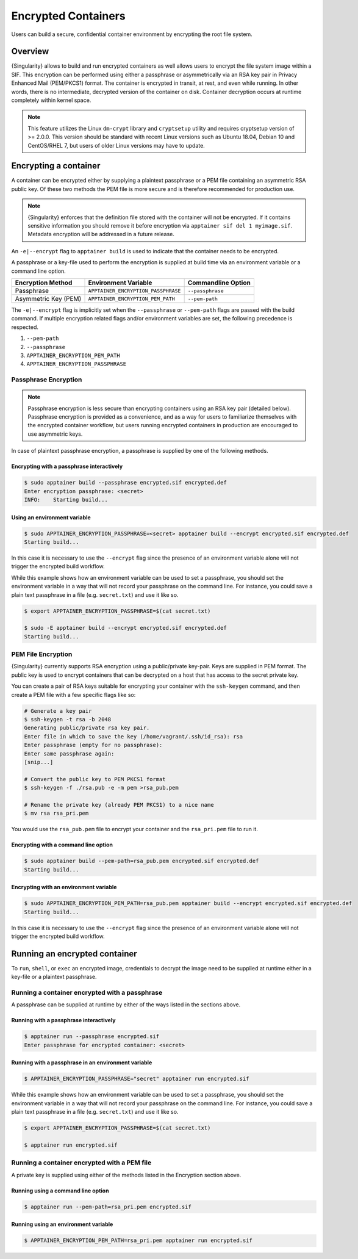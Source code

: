 .. _encryption:

====================
Encrypted Containers
====================

Users can build a secure, confidential container environment by encrypting the 
root file system.

--------
Overview
--------

{Singularity} allows to build and run encrypted containers as well allows users to 
encrypt the file system image within a SIF.  This encryption can be performed using 
either a passphrase or asymmetrically via an RSA key pair in Privacy Enhanced Mail (PEM/PKCS1) format. 
The container is encrypted in transit, at rest, and even while running. In other words, there is no
intermediate, decrypted version of the container on disk.  Container decryption
occurs at runtime completely within kernel space.  


.. note::

        This feature utilizes the Linux ``dm-crypt`` library and ``cryptsetup``
        utility and requires cryptsetup version of >= 2.0.0.  This version
        should be standard with recent Linux versions such as Ubuntu 18.04,
        Debian 10 and CentOS/RHEL 7, but users of older Linux versions may have
        to update.

----------------------
Encrypting a container
----------------------

A container can be encrypted either by supplying a plaintext passphrase or a 
PEM file containing an asymmetric RSA public key.  Of these two methods the PEM
file is more secure and is therefore recommended for production use. 

.. note::

        {Singularity} enforces that the definition file stored with the container will
        not be encrypted. If it contains sensitive information you should remove
        it before encryption via ``apptainer sif del 1 myimage.sif``. Metadata
        encryption will be addressed in a future release.

An ``-e|--encrypt`` flag to ``apptainer build`` is used to indicate that the container needs to 
be encrypted.

A passphrase or a key-file used to perform the encryption is supplied at build time
via an environment variable or a command line option. 

+------------------------+-------------------------------------------+--------------------------+
| **Encryption Method**  | **Environment Variable**                  | **Commandline Option**   |
+------------------------+-------------------------------------------+--------------------------+
| Passphrase             | ``APPTAINER_ENCRYPTION_PASSPHRASE``       | ``--passphrase``         |
+------------------------+-------------------------------------------+--------------------------+
| Asymmetric Key (PEM)   | ``APPTAINER_ENCRYPTION_PEM_PATH``         | ``--pem-path``           | 
+------------------------+-------------------------------------------+--------------------------+

The ``-e|--encrypt`` flag is implicitly set when the ``--passphrase`` or
``--pem-path`` flags are passed with the build command.  If multiple encryption
related flags and/or environment variables are set, the following precedence is
respected.  

#. ``--pem-path``
#. ``--passphrase``
#. ``APPTAINER_ENCRYPTION_PEM_PATH``
#. ``APPTAINER_ENCRYPTION_PASSPHRASE``

Passphrase Encryption
=====================

.. note::

        Passphrase encryption is less secure than encrypting containers using an 
        RSA key pair (detailed below).  Passphrase encryption is provided as a 
        convenience, and as a way for users to familiarize themselves with the 
        encrypted container workflow, but users running encrypted containers in 
        production are encouraged to use asymmetric keys.   

In case of plaintext passphrase encryption, a passphrase is supplied by one of 
the following methods.

Encrypting with a passphrase interactively
------------------------------------------

.. code-block:: none

        $ sudo apptainer build --passphrase encrypted.sif encrypted.def
        Enter encryption passphrase: <secret>
        INFO:    Starting build...

Using an environment variable
-----------------------------

.. code-block:: none

        $ sudo APPTAINER_ENCRYPTION_PASSPHRASE=<secret> apptainer build --encrypt encrypted.sif encrypted.def
        Starting build...

In this case it is necessary to use the ``--encrypt`` flag since the presence of
an environment variable alone will not trigger the encrypted build workflow.

While this example shows how an environment variable can be used to set a
passphrase, you should set the environment variable in a way that will not 
record your passphrase on the command line.  For instance, you could save a 
plain text passphrase in a file (e.g. ``secret.txt``) and use it like so.

.. code-block:: none

        $ export APPTAINER_ENCRYPTION_PASSPHRASE=$(cat secret.txt)

        $ sudo -E apptainer build --encrypt encrypted.sif encrypted.def
        Starting build...

PEM File Encryption
===================

{Singularity} currently supports RSA encryption using a public/private key-pair. 
Keys are supplied in PEM format. The public key is used to encrypt containers that
can be decrypted on a host that has access to the secret private key.

You can create a pair of RSA keys suitable for encrypting your container with 
the ``ssh-keygen`` command, and then create a PEM file with a few specific flags 
like so:

.. code-block:: none

        # Generate a key pair
        $ ssh-keygen -t rsa -b 2048
        Generating public/private rsa key pair.
        Enter file in which to save the key (/home/vagrant/.ssh/id_rsa): rsa
        Enter passphrase (empty for no passphrase):
        Enter same passphrase again:
        [snip...]

        # Convert the public key to PEM PKCS1 format
        $ ssh-keygen -f ./rsa.pub -e -m pem >rsa_pub.pem

        # Rename the private key (already PEM PKCS1) to a nice name
        $ mv rsa rsa_pri.pem

You would use the ``rsa_pub.pem`` file to encrypt your container and the ``rsa_pri.pem`` 
file to run it.  

Encrypting with a command line option
--------------------------------------

.. code-block:: none

        $ sudo apptainer build --pem-path=rsa_pub.pem encrypted.sif encrypted.def
        Starting build...

Encrypting with an environment variable
---------------------------------------

.. code-block:: none

        $ sudo APPTAINER_ENCRYPTION_PEM_PATH=rsa_pub.pem apptainer build --encrypt encrypted.sif encrypted.def
        Starting build...

In this case it is necessary to use the ``--encrypt`` flag since the presence of
an environment variable alone will not trigger the encrypted build workflow.

------------------------------
Running an encrypted container
------------------------------

To ``run``, ``shell``, or ``exec`` an encrypted image, credentials to decrypt 
the image need to be supplied at runtime either in a key-file or a plaintext 
passphrase.

Running a container encrypted with a passphrase
===============================================

A passphrase can be supplied at runtime by either of the ways listed in the 
sections above.

Running with a passphrase interactively
---------------------------------------

.. code-block:: none

        $ apptainer run --passphrase encrypted.sif
        Enter passphrase for encrypted container: <secret>

Running with a passphrase in an environment variable
----------------------------------------------------

.. code-block:: none

        $ APPTAINER_ENCRYPTION_PASSPHRASE="secret" apptainer run encrypted.sif

While this example shows how an environment variable can be used to set a
passphrase, you should set the environment variable in a way that will not 
record your passphrase on the command line.  For instance, you could save a 
plain text passphrase in a file (e.g. ``secret.txt``) and use it like so.

.. code-block:: none

        $ export APPTAINER_ENCRYPTION_PASSPHRASE=$(cat secret.txt)

        $ apptainer run encrypted.sif

Running a container encrypted with a PEM file
=============================================

A private key is supplied using either of the methods listed in the Encryption 
section above.

Running using a command line option
-----------------------------------

.. code-block:: none

        $ apptainer run --pem-path=rsa_pri.pem encrypted.sif

Running using an environment variable
-------------------------------------

.. code-block:: none

        $ APPTAINER_ENCRYPTION_PEM_PATH=rsa_pri.pem apptainer run encrypted.sif
